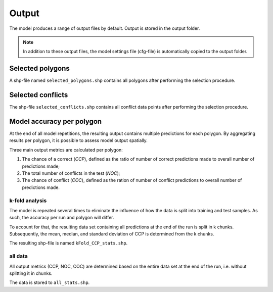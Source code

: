 Output
=========================

The model produces a range of output files by default. Output is stored in the output folder.

.. note:: 

    In addition to these output files, the model settings file (cfg-file) is automatically copied to the output folder.

Selected polygons
------------------
A shp-file named ``selected_polygons.shp`` contains all polygons after performing the selection procedure.

Selected conflicts
-------------------
The shp-file ``selected_conflicts.shp`` contains all conflict data points after performing the selection procedure.

Model accuracy per polygon
---------------------------

At the end of all model repetitions, the resulting output contains multiple predictions for each polygon.
By aggregating results per polygon, it is possible to assess model output spatially. 

Three main output metrics are calculated per polygon:

1. The chance of a correct (*CCP*), defined as the ratio of number of correct predictions made to overall number of predictions made;
2. The total number of conflicts in the test  (*NOC*);
3. The chance of conflict (*COC*), defined as the ration of number of conflict predictions to overall number of predictions made.

k-fold analysis
^^^^^^^^^^^^^^^^

The model is repeated several times to eliminate the influence of how the data is split into training and test samples.
As such, the accuracy per run and polygon will differ.

To account for that, the resulting data set containing all predictions at the end of the run is split in k chunks. 
Subsequently, the mean, median, and standard deviation of CCP is determined from the k chunks.

The resulting shp-file is named ``kFold_CCP_stats.shp``.

all data
^^^^^^^^^

All output metrics (CCP, NOC, COC) are determined based on the entire data set at the end of the run, i.e. without splitting it in chunks.

The data is stored to ``all_stats.shp``.



